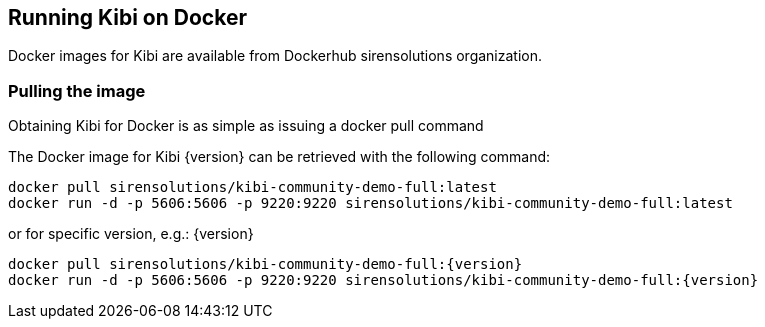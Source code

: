 [[docker]]
== Running Kibi on Docker
Docker images for Kibi are available from Dockerhub sirensolutions organization.

=== Pulling the image
Obtaining Kibi for Docker is as simple as issuing a +docker pull+ command

ifeval::["{release-state}"=="unreleased"]

However, version {version} of Kibi has not yet been released, so no Docker
image is currently available for this version.

endif::[]

ifeval::["{release-state}"!="unreleased"]

The Docker image for Kibi {version} can be retrieved with the following
command:

["source","sh",subs="attributes"]
--------------------------------------------
docker pull sirensolutions/kibi-community-demo-full:latest
docker run -d -p 5606:5606 -p 9220:9220 sirensolutions/kibi-community-demo-full:latest
--------------------------------------------

or for specific version, e.g.: {version}

["source","sh",subs="attributes"]
--------------------------------------------
docker pull sirensolutions/kibi-community-demo-full:{version}
docker run -d -p 5606:5606 -p 9220:9220 sirensolutions/kibi-community-demo-full:{version}
--------------------------------------------

endif::[]
